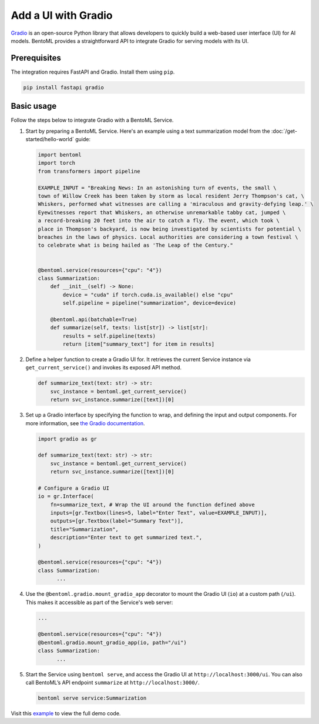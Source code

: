 ====================
Add a UI with Gradio
====================

`Gradio <https://github.com/gradio-app/gradio>`_ is an open-source Python library that allows developers to quickly build a web-based user interface (UI) for AI models. BentoML provides a straightforward API to integrate Gradio for serving models with its UI.

Prerequisites
-------------

The integration requires FastAPI and Gradio. Install them using ``pip``.

.. code-block:: bash

    pip install fastapi gradio

Basic usage
-----------

Follow the steps below to integrate Gradio with a BentoML Service.

1. Start by preparing a BentoML Service. Here's an example using a text summarization model from the :doc:`/get-started/hello-world` guide:

   .. code-block:: python

        import bentoml
        import torch
        from transformers import pipeline

        EXAMPLE_INPUT = "Breaking News: In an astonishing turn of events, the small \
        town of Willow Creek has been taken by storm as local resident Jerry Thompson's cat, \
        Whiskers, performed what witnesses are calling a 'miraculous and gravity-defying leap.' \
        Eyewitnesses report that Whiskers, an otherwise unremarkable tabby cat, jumped \
        a record-breaking 20 feet into the air to catch a fly. The event, which took \
        place in Thompson's backyard, is now being investigated by scientists for potential \
        breaches in the laws of physics. Local authorities are considering a town festival \
        to celebrate what is being hailed as 'The Leap of the Century."


        @bentoml.service(resources={"cpu": "4"})
        class Summarization:
            def __init__(self) -> None:
                device = "cuda" if torch.cuda.is_available() else "cpu"
                self.pipeline = pipeline("summarization", device=device)

            @bentoml.api(batchable=True)
            def summarize(self, texts: list[str]) -> list[str]:
                results = self.pipeline(texts)
                return [item["summary_text"] for item in results]

2. Define a helper function to create a Gradio UI for. It retrieves the current Service instance via ``get_current_service()`` and invokes its exposed API method.

   .. code-block:: python

      def summarize_text(text: str) -> str:
          svc_instance = bentoml.get_current_service()
          return svc_instance.summarize([text])[0]

3. Set up a Gradio interface by specifying the function to wrap, and defining the input and output components. For more information, see `the Gradio documentation <https://www.gradio.app/docs/gradio/interface>`_.

   .. code-block:: python

        import gradio as gr

        def summarize_text(text: str) -> str:
            svc_instance = bentoml.get_current_service()
            return svc_instance.summarize([text])[0]

        # Configure a Gradio UI
        io = gr.Interface(
            fn=summarize_text, # Wrap the UI around the function defined above
            inputs=[gr.Textbox(lines=5, label="Enter Text", value=EXAMPLE_INPUT)],
            outputs=[gr.Textbox(label="Summary Text")],
            title="Summarization",
            description="Enter text to get summarized text.",
        )

        @bentoml.service(resources={"cpu": "4"})
        class Summarization:
              ...


4. Use the ``@bentoml.gradio.mount_gradio_app`` decorator to mount the Gradio UI (``io``) at a custom path (``/ui``). This makes it accessible as part of the Service's web server:

   .. code-block:: python

        ...

        @bentoml.service(resources={"cpu": "4"})
        @bentoml.gradio.mount_gradio_app(io, path="/ui")
        class Summarization:
              ...

5. Start the Service using ``bentoml serve``, and access the Gradio UI at ``http://localhost:3000/ui``. You can also call BentoML’s API endpoint ``summarize`` at ``http://localhost:3000/``.

   .. code-block:: python

        bentoml serve service:Summarization

   .. image:: ../../_static/img/guides/gradio/gradio-ui-bentoml.png

Visit this `example <https://github.com/bentoml/BentoML/tree/main/examples>`_ to view the full demo code.
